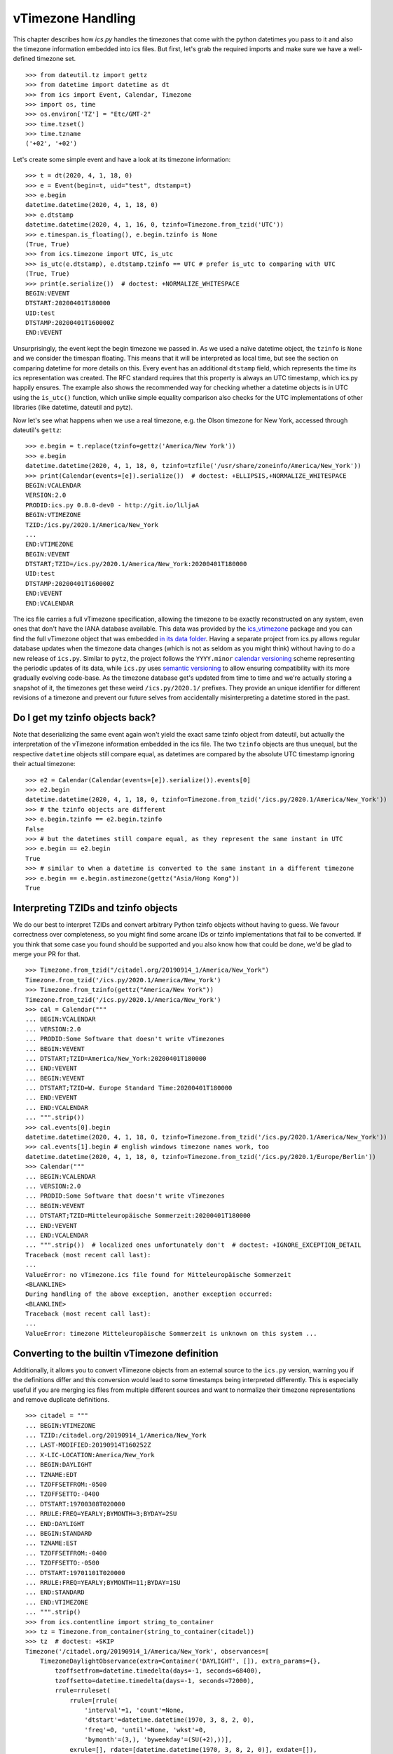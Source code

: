 vTimezone Handling
==================

This chapter describes how `ics.py` handles the timezones that come with the python datetimes you pass to it
and also the timezone information embedded into ics files.
But first, let's grab the required imports and make sure we have a well-defined timezone set.

::

    >>> from dateutil.tz import gettz
    >>> from datetime import datetime as dt
    >>> from ics import Event, Calendar, Timezone
    >>> import os, time
    >>> os.environ['TZ'] = "Etc/GMT-2"
    >>> time.tzset()
    >>> time.tzname
    ('+02', '+02')

Let's create some simple event and have a look at its timezone information:

::

    >>> t = dt(2020, 4, 1, 18, 0)
    >>> e = Event(begin=t, uid="test", dtstamp=t)
    >>> e.begin
    datetime.datetime(2020, 4, 1, 18, 0)
    >>> e.dtstamp
    datetime.datetime(2020, 4, 1, 16, 0, tzinfo=Timezone.from_tzid('UTC'))
    >>> e.timespan.is_floating(), e.begin.tzinfo is None
    (True, True)
    >>> from ics.timezone import UTC, is_utc
    >>> is_utc(e.dtstamp), e.dtstamp.tzinfo == UTC # prefer is_utc to comparing with UTC
    (True, True)
    >>> print(e.serialize())  # doctest: +NORMALIZE_WHITESPACE
    BEGIN:VEVENT
    DTSTART:20200401T180000
    UID:test
    DTSTAMP:20200401T160000Z
    END:VEVENT

Unsurprisingly, the event kept the begin timezone we passed in.
As we used a naïve datetime object, the ``tzinfo`` is ``None`` and we consider the timespan floating.
This means that it will be interpreted as local time, but see the section on comparing datetime for more details on this.
Every event has an additional ``dtstamp`` field, which represents the time its ics representation was created.
The RFC standard requires that this property is always an UTC timestamp, which ics.py happily ensures.
The example also shows the recommended way for checking whether a datetime objects is in UTC using the ``is_utc()`` function,
which unlike simple equality comparison also checks for the UTC implementations of other libraries (like datetime, dateutil and pytz).

Now let's see what happens when we use a real timezone, e.g. the Olson timezone for New York, accessed through dateutil's ``gettz``:

::

    >>> e.begin = t.replace(tzinfo=gettz('America/New York'))
    >>> e.begin
    datetime.datetime(2020, 4, 1, 18, 0, tzinfo=tzfile('/usr/share/zoneinfo/America/New_York'))
    >>> print(Calendar(events=[e]).serialize())  # doctest: +ELLIPSIS,+NORMALIZE_WHITESPACE
    BEGIN:VCALENDAR
    VERSION:2.0
    PRODID:ics.py 0.8.0-dev0 - http://git.io/lLljaA
    BEGIN:VTIMEZONE
    TZID:/ics.py/2020.1/America/New_York
    ...
    END:VTIMEZONE
    BEGIN:VEVENT
    DTSTART;TZID=/ics.py/2020.1/America/New_York:20200401T180000
    UID:test
    DTSTAMP:20200401T160000Z
    END:VEVENT
    END:VCALENDAR

The ics file carries a full vTimezone specification, allowing the timezone to be exactly reconstructed on any system, even ones that don't have the IANA database available.
This data was provided by the `ics_vtimezone <https://github.com/N-Coder/ics_vtimezone>`__ package and you can find the full vTimezone object that was embedded
`in its data folder <https://github.com/N-Coder/ics_vtimezones/blob/master/src/ics_vtimezones/data/zoneinfo/America/New_York.ics>`__.
Having a separate project from ics.py allows regular database updates when the timezone data changes
(which is not as seldom as you might think) without having to do a new release of ``ics.py``.
Similar to ``pytz``, the project follows the ``YYYY.minor`` `calendar versioning <https://calver.org/>`__ scheme representing the periodic updates of its data,
while ``ics.py`` uses `semantic versioning <https://semver.org/>`__ to allow ensuring compatibility with its more gradually evolving code-base.
As the timezone database get's updated from time to time and we're actually storing a snapshot of it, the timezones get these weird ``/ics.py/2020.1/`` prefixes.
They provide an unique identifier for different revisions of a timezone and prevent our future selves from accidentally misinterpreting a datetime stored in the past.

Do I get my tzinfo objects back?
--------------------------------

Note that deserializing the same event again won't yield the exact same tzinfo object from dateutil, but actually the interpretation of the vTimezone information embedded in the ics file.
The two ``tzinfo`` objects are thus unequal, but the respective ``datetime`` objects still compare equal, as datetimes are compared by the absolute UTC timestamp ignoring their actual timezone:

::

    >>> e2 = Calendar(Calendar(events=[e]).serialize()).events[0]
    >>> e2.begin
    datetime.datetime(2020, 4, 1, 18, 0, tzinfo=Timezone.from_tzid('/ics.py/2020.1/America/New_York'))
    >>> # the tzinfo objects are different
    >>> e.begin.tzinfo == e2.begin.tzinfo
    False
    >>> # but the datetimes still compare equal, as they represent the same instant in UTC
    >>> e.begin == e2.begin
    True
    >>> # similar to when a datetime is converted to the same instant in a different timezone
    >>> e.begin == e.begin.astimezone(gettz("Asia/Hong Kong"))
    True

Interpreting TZIDs and tzinfo objects
-------------------------------------

We do our best to interpret TZIDs and convert arbitrary Python tzinfo objects without having to guess.
We favour correctness over completeness, so you might find some arcane IDs or tzinfo implementations that fail to be converted.
If you think that some case you found should be supported and you also know how that could be done, we'd be glad to merge your PR for that.

::

    >>> Timezone.from_tzid("/citadel.org/20190914_1/America/New_York")
    Timezone.from_tzid('/ics.py/2020.1/America/New_York')
    >>> Timezone.from_tzinfo(gettz("America/New York"))
    Timezone.from_tzid('/ics.py/2020.1/America/New_York')
    >>> cal = Calendar("""
    ... BEGIN:VCALENDAR
    ... VERSION:2.0
    ... PRODID:Some Software that doesn't write vTimezones
    ... BEGIN:VEVENT
    ... DTSTART;TZID=America/New_York:20200401T180000
    ... END:VEVENT
    ... BEGIN:VEVENT
    ... DTSTART;TZID=W. Europe Standard Time:20200401T180000
    ... END:VEVENT
    ... END:VCALENDAR
    ... """.strip())
    >>> cal.events[0].begin
    datetime.datetime(2020, 4, 1, 18, 0, tzinfo=Timezone.from_tzid('/ics.py/2020.1/America/New_York'))
    >>> cal.events[1].begin # english windows timezone names work, too
    datetime.datetime(2020, 4, 1, 18, 0, tzinfo=Timezone.from_tzid('/ics.py/2020.1/Europe/Berlin'))
    >>> Calendar("""
    ... BEGIN:VCALENDAR
    ... VERSION:2.0
    ... PRODID:Some Software that doesn't write vTimezones
    ... BEGIN:VEVENT
    ... DTSTART;TZID=Mitteleuropäische Sommerzeit:20200401T180000
    ... END:VEVENT
    ... END:VCALENDAR
    ... """.strip())  # localized ones unfortunately don't  # doctest: +IGNORE_EXCEPTION_DETAIL
    Traceback (most recent call last):
    ...
    ValueError: no vTimezone.ics file found for Mitteleuropäische Sommerzeit
    <BLANKLINE>
    During handling of the above exception, another exception occurred:
    <BLANKLINE>
    Traceback (most recent call last):
    ...
    ValueError: timezone Mitteleuropäische Sommerzeit is unknown on this system ...

Converting to the builtin vTimezone definition
----------------------------------------------

Additionally, it allows you to convert vTimezone objects from an external source to the ``ics.py`` version, warning you if the definitions differ
and this conversion would lead to some timestamps being interpreted differently.
This is especially useful if you are merging ics files from multiple different sources and want to normalize their timezone representations and remove duplicate definitions.

::

    >>> citadel = """
    ... BEGIN:VTIMEZONE
    ... TZID:/citadel.org/20190914_1/America/New_York
    ... LAST-MODIFIED:20190914T160252Z
    ... X-LIC-LOCATION:America/New_York
    ... BEGIN:DAYLIGHT
    ... TZNAME:EDT
    ... TZOFFSETFROM:-0500
    ... TZOFFSETTO:-0400
    ... DTSTART:19700308T020000
    ... RRULE:FREQ=YEARLY;BYMONTH=3;BYDAY=2SU
    ... END:DAYLIGHT
    ... BEGIN:STANDARD
    ... TZNAME:EST
    ... TZOFFSETFROM:-0400
    ... TZOFFSETTO:-0500
    ... DTSTART:19701101T020000
    ... RRULE:FREQ=YEARLY;BYMONTH=11;BYDAY=1SU
    ... END:STANDARD
    ... END:VTIMEZONE
    ... """.strip()
    >>> from ics.contentline import string_to_container
    >>> tz = Timezone.from_container(string_to_container(citadel))
    >>> tz  # doctest: +SKIP
    Timezone('/citadel.org/20190914_1/America/New_York', observances=[
        TimezoneDaylightObservance(extra=Container('DAYLIGHT', []), extra_params={},
            tzoffsetfrom=datetime.timedelta(days=-1, seconds=68400),
            tzoffsetto=datetime.timedelta(days=-1, seconds=72000),
            rrule=rruleset(
                rrule=[rrule(
                    'interval'=1, 'count'=None,
                    'dtstart'=datetime.datetime(1970, 3, 8, 2, 0),
                    'freq'=0, 'until'=None, 'wkst'=0,
                    'bymonth'=(3,), 'byweekday'=(SU(+2),))],
                exrule=[], rdate=[datetime.datetime(1970, 3, 8, 2, 0)], exdate=[]),
            tzname='EDT', comment=None),
        TimezoneStandardObservance(extra=Container('STANDARD', []), extra_params={},
            tzoffsetfrom=datetime.timedelta(days=-1, seconds=72000),
            tzoffsetto=datetime.timedelta(days=-1, seconds=68400),
            rrule=rruleset(
                rrule=[rrule(
                    'interval'=1, 'count'=None,
                    'dtstart'=datetime.datetime(1970, 11, 1, 2, 0),
                    'freq'=0, 'until'=None, 'wkst'=0,
                    'bymonth'=(11,), 'byweekday'=(SU(+1),))],
                exrule=[], rdate=[datetime.datetime(1970, 11, 1, 2, 0)], exdate=[]),
            tzname='EST', comment=None)])
    >>> tz.to_builtin()
    Timezone.from_tzid('/ics.py/2020.1/America/New_York')
    >>> tz.to_builtin().observances == tz.observances
    True
